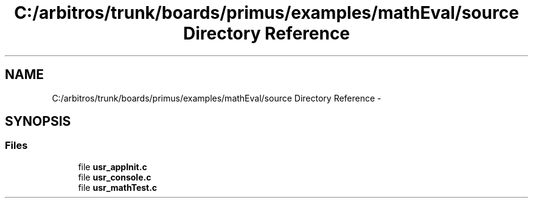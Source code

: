 .TH "C:/arbitros/trunk/boards/primus/examples/mathEval/source Directory Reference" 3 "Sun Mar 2 2014" "My Project" \" -*- nroff -*-
.ad l
.nh
.SH NAME
C:/arbitros/trunk/boards/primus/examples/mathEval/source Directory Reference \- 
.SH SYNOPSIS
.br
.PP
.SS "Files"

.in +1c
.ti -1c
.RI "file \fBusr_appInit\&.c\fP"
.br
.ti -1c
.RI "file \fBusr_console\&.c\fP"
.br
.ti -1c
.RI "file \fBusr_mathTest\&.c\fP"
.br
.in -1c
